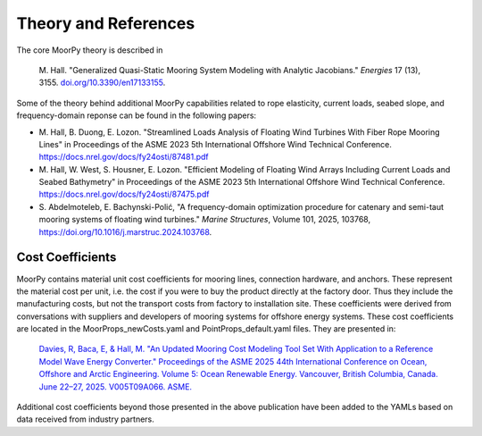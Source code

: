 .. _theory:

Theory and References
=====================

The core MoorPy theory is described in

  M. Hall. "Generalized Quasi-Static Mooring System Modeling with Analytic Jacobians." 
  *Energies* 17 (13), 3155. 
  `doi.org/10.3390/en17133155 <https://doi.org/10.3390/en17133155>`_.


Some of the theory behind additional MoorPy capabilities related to rope
elasticity, current loads, seabed slope, and frequency-domain reponse
can be found in the following papers:

- M. Hall, B. Duong, E. Lozon. "Streamlined Loads Analysis of Floating Wind 
  Turbines With Fiber Rope Mooring Lines" in Proceedings of the ASME 2023
  5th International Offshore Wind Technical Conference.
  https://docs.nrel.gov/docs/fy24osti/87481.pdf
 
- M. Hall, W. West, S. Housner, E. Lozon. "Efficient Modeling of Floating Wind
  Arrays Including Current Loads and Seabed Bathymetry" in Proceedings of the 
  ASME 2023 5th International Offshore Wind Technical Conference.
  https://docs.nrel.gov/docs/fy24osti/87475.pdf

- S. Abdelmoteleb, E. Bachynski-Polić, "A frequency-domain optimization procedure 
  for catenary and semi-taut mooring systems of floating wind turbines."
  *Marine Structures*, Volume 101, 2025, 103768,
  https://doi.org/10.1016/j.marstruc.2024.103768.



Cost Coefficients
^^^^^^^^^^^^^^^^^

MoorPy contains material unit cost coefficients for mooring lines, connection hardware,
and anchors. These represent the material cost per unit, i.e. the cost if you were to buy 
the product directly at the factory door. Thus they include the manufacturing costs, but
not the transport costs from factory to installation site. These coefficients were derived
from conversations with suppliers and developers of mooring systems for offshore energy 
systems. These cost coefficients are located in the MoorProps_newCosts.yaml and 
PointProps_default.yaml files. They are presented in:

  `Davies, R, Baca, E, & Hall, M. "An Updated Mooring Cost Modeling Tool Set With Application to a Reference Model
  Wave Energy Converter." Proceedings of the ASME 2025 44th International Conference on Ocean, Offshore and Arctic 
  Engineering. Volume 5: Ocean Renewable Energy. Vancouver, British Columbia, Canada. June 22–27, 2025. V005T09A066. 
  ASME. <https://doi.org/10.1115/OMAE2025-156384>`_

Additional cost coefficients beyond those presented in the above publication have been added to the 
YAMLs based on data received from industry partners.